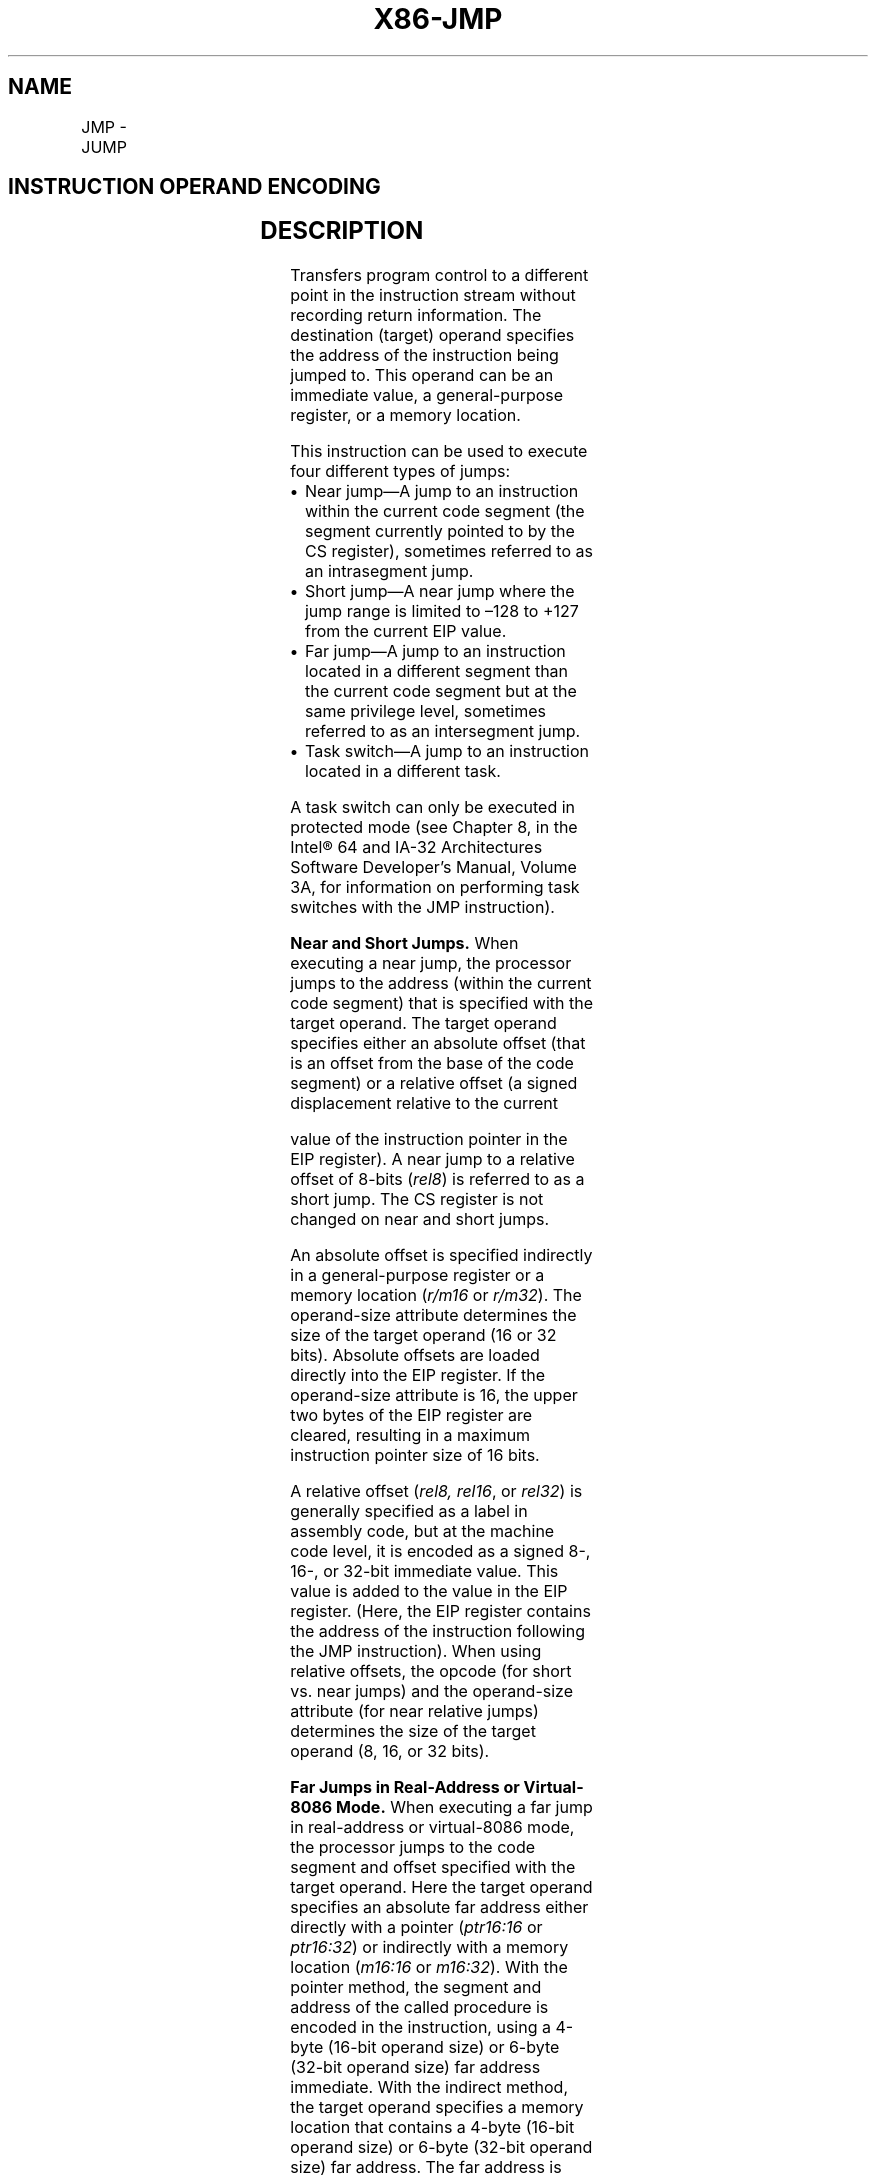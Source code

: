 '\" t
.nh
.TH "X86-JMP" "7" "December 2023" "Intel" "Intel x86-64 ISA Manual"
.SH NAME
JMP - JUMP
.TS
allbox;
l l l l l l 
l l l l l l .
\fBOpcode\fP	\fBInstruction\fP	\fBOp/En\fP	\fB64-Bit Mode\fP	\fBCompat/Leg Mode\fP	\fBDescription\fP
EB cb	JMP rel8	D	Valid	Valid	T{
Jump short, RIP = RIP + 8-bit displacement sign extended to 64-bits.
T}
E9 cw	JMP rel16	D	N.S.	Valid	T{
Jump near, relative, displacement relative to next instruction. Not supported in 64-bit mode.
T}
E9 cd	JMP rel32	D	Valid	Valid	T{
Jump near, relative, RIP = RIP + 32-bit displacement sign extended to 64-bits.
T}
FF /4	JMP r/m16	M	N.S.	Valid	T{
Jump near, absolute indirect, address = zero-extended r/m16. Not supported in 64-bit mode.
T}
FF /4	JMP r/m32	M	N.S.	Valid	T{
Jump near, absolute indirect, address given in r/m32. Not supported in 64-bit mode.
T}
FF /4	JMP r/m64	M	Valid	N.E.	T{
Jump near, absolute indirect, RIP = 64-Bit offset from register or memory.
T}
EA cd	JMP ptr16:16	S	Inv.	Valid	T{
Jump far, absolute, address given in operand.
T}
EA cp	JMP ptr16:32	S	Inv.	Valid	T{
Jump far, absolute, address given in operand.
T}
FF /5	JMP m16:16	M	Valid	Valid	T{
Jump far, absolute indirect, address given in m16:16.
T}
FF /5	JMP m16:32	M	Valid	Valid	T{
Jump far, absolute indirect, address given in m16:32.
T}
REX.W FF /5	JMP m16:64	M	Valid	N.E.	T{
Jump far, absolute indirect, address given in m16:64.
T}
.TE

.SH INSTRUCTION OPERAND ENCODING
.TS
allbox;
l l l l l 
l l l l l .
\fBOp/En\fP	\fBOperand 1\fP	\fBOperand 2\fP	\fBOperand 3\fP	\fBOperand 4\fP
S	Segment + Absolute Address	N/A	N/A	N/A
D	Offset	N/A	N/A	N/A
M	ModRM:r/m (r)	N/A	N/A	N/A
.TE

.SH DESCRIPTION
Transfers program control to a different point in the instruction stream
without recording return information. The destination (target) operand
specifies the address of the instruction being jumped to. This operand
can be an immediate value, a general-purpose register, or a memory
location.

.PP
This instruction can be used to execute four different types of jumps:
.IP \(bu 2
Near jump—A jump to an instruction within the current code segment
(the segment currently pointed to by the CS register), sometimes
referred to as an intrasegment jump.
.IP \(bu 2
Short jump—A near jump where the jump range is limited to –128 to
+127 from the current EIP value.
.IP \(bu 2
Far jump—A jump to an instruction located in a different segment
than the current code segment but at the same privilege level,
sometimes referred to as an intersegment jump.
.IP \(bu 2
Task switch—A jump to an instruction located in a different task.

.PP
A task switch can only be executed in protected mode (see Chapter 8, in
the Intel® 64 and IA-32 Architectures Software Developer’s
Manual, Volume 3A, for information on performing task switches with the
JMP instruction).

.PP
\fBNear and Short Jumps.\fP When executing a near jump, the processor
jumps to the address (within the current code segment) that is specified
with the target operand. The target operand specifies either an absolute
offset (that is an offset from the base of the code segment) or a
relative offset (a signed displacement relative to the current

.PP
value of the instruction pointer in the EIP register). A near jump to a
relative offset of 8-bits (\fIrel8\fP) is referred to as a short jump. The
CS register is not changed on near and short jumps.

.PP
An absolute offset is specified indirectly in a general-purpose register
or a memory location (\fIr/m16\fP or \fIr/m32\fP). The operand-size attribute
determines the size of the target operand (16 or 32 bits). Absolute
offsets are loaded directly into the EIP register. If the operand-size
attribute is 16, the upper two bytes of the EIP register are cleared,
resulting in a maximum instruction pointer size of 16 bits.

.PP
A relative offset (\fIrel8, rel16\fP, or \fIrel32\fP) is generally specified as
a label in assembly code, but at the machine code level, it is encoded
as a signed 8-, 16-, or 32-bit immediate value. This value is added to
the value in the EIP register. (Here, the EIP register contains the
address of the instruction following the JMP instruction). When using
relative offsets, the opcode (for short vs. near jumps) and the
operand-size attribute (for near relative jumps) determines the size of
the target operand (8, 16, or 32 bits).

.PP
\fBFar Jumps in Real-Address or Virtual-8086 Mode.\fP When executing a far
jump in real-address or virtual-8086 mode, the processor jumps to the
code segment and offset specified with the target operand. Here the
target operand specifies an absolute far address either directly with a
pointer (\fIptr16:16\fP or \fIptr16:32\fP) or indirectly with a memory location
(\fIm16:16\fP or \fIm16:32\fP). With the pointer method, the segment and address
of the called procedure is encoded in the instruction, using a 4-byte
(16-bit operand size) or 6-byte (32-bit operand size) far address
immediate. With the indirect method, the target operand specifies a
memory location that contains a 4-byte (16-bit operand size) or 6-byte
(32-bit operand size) far address. The far address is loaded directly
into the CS and EIP registers. If the operand-size attribute is 16, the
upper two bytes of the EIP register are cleared.

.PP
\fBFar Jumps in Protected Mode.\fP When the processor is operating in
protected mode, the JMP instruction can be used to perform the following
three types of far jumps:
.IP \(bu 2
A far jump to a conforming or non-conforming code segment.
.IP \(bu 2
A far jump through a call gate.
.IP \(bu 2
A task switch.

.PP
(The JMP instruction cannot be used to perform inter-privilege-level far
jumps.)

.PP
In protected mode, the processor always uses the segment selector part
of the far address to access the corresponding descriptor in the GDT or
LDT. The descriptor type (code segment, call gate, task gate, or TSS)
and access rights determine the type of jump to be performed.

.PP
If the selected descriptor is for a code segment, a far jump to a code
segment at the same privilege level is performed. (If the selected code
segment is at a different privilege level and the code segment is
non-conforming, a general-protection exception is generated.) A far jump
to the same privilege level in protected mode is very similar to one
carried out in real-address or virtual-8086 mode. The target operand
specifies an absolute far address either directly with a pointer
(\fIptr16:16\fP or \fIptr16:32\fP) or indirectly with a memory location
(\fIm16:16\fP or \fIm16:32\fP). The operand-size attribute determines the size
of the offset (16 or 32 bits) in the far address. The new code segment
selector and its descriptor are loaded into CS register, and the offset
from the instruction is loaded into the EIP register. Note that a call
gate (described in the next paragraph) can also be used to perform far
call to a code segment at the same privilege level. Using this mechanism
provides an extra level of indirection and is the preferred method of
making jumps between 16-bit and 32-bit code segments.

.PP
When executing a far jump through a call gate, the segment selector
specified by the target operand identifies the call gate. (The offset
part of the target operand is ignored.) The processor then jumps to the
code segment specified in the call gate descriptor and begins executing
the instruction at the offset specified in the call gate. No stack
switch occurs. Here again, the target operand can specify the far
address of the call gate either directly with a pointer (\fIptr16:16\fP or
\fIptr16:32\fP) or indirectly with a memory location (\fIm16:16\fP or \fIm16:32\fP).

.PP
Executing a task switch with the JMP instruction is somewhat similar to
executing a jump through a call gate. Here the target operand specifies
the segment selector of the task gate for the task being switched to
(and the offset part of the target operand is ignored). The task gate in
turn points to the TSS for the task, which contains the segment
selectors for the task’s code and stack segments. The TSS also contains
the EIP value for the next instruction that was to be executed before
the task was suspended. This instruction pointer value is loaded into
the EIP register so that the task begins executing again at this next
instruction.

.PP
The JMP instruction can also specify the segment selector of the TSS
directly, which eliminates the indirection of the task gate. See Chapter
8 in Intel® 64 and IA-32 Architectures Software Developer’s
Manual, Volume 3A, for detailed information on the mechanics of a task
switch.

.PP
Note that when you execute at task switch with a JMP instruction, the
nested task flag (NT) is not set in the EFLAGS register and the new
TSS’s previous task link field is not loaded with the old task’s TSS
selector. A return to the previous task can thus not be carried out by
executing the IRET instruction. Switching tasks with the JMP instruction
differs in this regard from the CALL instruction which does set the NT
flag and save the previous task link information, allowing a return to
the calling task with an IRET instruction.

.PP
Refer to Chapter 6, “Procedure Calls, Interrupts, and Exceptions” and
Chapter 17, “Control-flow Enforcement Technology (CET)” in the
Intel® 64 and IA-32 Architectures Software Developer’s
Manual, Volume 1, for CET details.

.PP
\fBIn 64-Bit Mode.\fP The instruction’s operation size is fixed at 64
bits. If a selector points to a gate, then RIP equals the 64-bit
displacement taken from gate; else RIP equals the zero-extended offset
from the far pointer referenced in the instruction.

.PP
See the summary chart at the beginning of this section for encoding data
and limits.

.PP
\fBInstruction ordering.\fP Instructions following a far jump may be
fetched from memory before earlier instructions complete execution, but
they will not execute (even speculatively) until all instructions prior
to the far jump have completed execution (the later instructions may
execute before data stored by the earlier instructions have become
globally visible).

.PP
Instructions sequentially following a near indirect JMP instruction
(i.e., those not at the target) may be executed speculatively. If
software needs to prevent this (e.g., in order to prevent a speculative
execution side channel), then an INT3 or LFENCE instruction opcode can
be placed after the near indirect JMP in order to block speculative
execution.

.SH OPERATION
.EX
IF near jump
    IF 64-bit Mode
            THEN
                    IF near relative jump
                        THEN
                            tempRIP := RIP + DEST; (* RIP is instruction following JMP instruction*)
                        ELSE (* Near absolute jump *)
                            tempRIP := DEST;
                    FI;
            ELSE
                    IF near relative jump
                        THEN
                            tempEIP := EIP + DEST; (* EIP is instruction following JMP instruction*)
                        ELSE (* Near absolute jump *)
                            tempEIP := DEST;
                    FI;
    FI;
    IF (IA32_EFER.LMA = 0 or target mode = Compatibility mode)
    and tempEIP outside code segment limit
            THEN #GP(0); FI
    IF 64-bit mode and tempRIP is not canonical
            THEN #GP(0);
    FI;
    IF OperandSize = 32
                THEN
                    EIP := tempEIP;
                ELSE
                    IF OperandSize = 16
                            THEN (* OperandSize = 16 *)
                                    EIP := tempEIP AND 0000FFFFH;
                                ELSE (* OperandSize = 64)
                                    RIP := tempRIP;
                    FI;
        FI;
    IF (JMP near indirect, absolute indirect)
            IF EndbranchEnabledAndNotSuppressed(CPL)
                    IF CPL = 3
                            THEN
                                    IF ( no 3EH prefix OR IA32_U_CET.NO_TRACK_EN == 0 )
                                        THEN
                                            IA32_U_CET.TRACKER = WAIT_FOR_ENDBRANCH
                                    FI;
                            ELSE
                                    IF ( no 3EH prefix OR IA32_S_CET.NO_TRACK_EN == 0 )
                                        THEN
                                            IA32_S_CET.TRACKER = WAIT_FOR_ENDBRANCH
                                    FI;
                    FI;
            FI;
    FI;
FI;
IF far jump and (PE = 0 or (PE = 1 AND VM = 1)) (* Real-address or virtual-8086 mode *)
        THEN
                tempEIP := DEST(Offset); (* DEST is ptr16:32 or [m16:32] *)
                IF tempEIP is beyond code segment limit
                    THEN #GP(0); FI;
                CS := DEST(segment selector); (* DEST is ptr16:32 or [m16:32] *)
                IF OperandSize = 32
                        THEN
                            EIP := tempEIP; (* DEST is ptr16:32 or [m16:32] *)
                        ELSE (* OperandSize = 16 *)
                            EIP := tempEIP AND 0000FFFFH; (* Clear upper 16 bits *)
                FI;
FI;
IF far jump and (PE = 1 and VM = 0)
(* IA-32e mode or protected mode, not virtual-8086 mode *)
        THEN
                IF effective address in the CS, DS, ES, FS, GS, or SS segment is illegal
            or segment selector in target operand NULL
                            THEN #GP(0); FI;
                IF segment selector index not within descriptor table limits
                    THEN #GP(new selector); FI;
            Read type and access rights of segment descriptor;
            IF (IA32_EFER.LMA = 0)
                    THEN
                            IF segment type is not a conforming or nonconforming code
                            segment, call gate, task gate, or TSS
                                    THEN #GP(segment selector); FI;
                    ELSE
                            IF segment type is not a conforming or nonconforming code segment
                            call gate
                                    THEN #GP(segment selector); FI;
            FI;
            Depending on type and access rights:
                    GO TO CONFORMING-CODE-SEGMENT;
                    GO TO NONCONFORMING-CODE-SEGMENT;
                    GO TO CALL-GATE;
                    GO TO TASK-GATE;
                    GO TO TASK-STATE-SEGMENT;
        ELSE
                #GP(segment selector);
FI;
CONFORMING-CODE-SEGMENT:
    IF L-Bit = 1 and D-BIT = 1 and IA32_EFER.LMA = 1
            THEN GP(new code segment selector); FI;
        IF DPL > CPL
            THEN #GP(segment selector); FI;
        IF segment not present
            THEN #NP(segment selector); FI;
    tempEIP := DEST(Offset);
    IF OperandSize = 16
                THEN tempEIP := tempEIP AND 0000FFFFH;
    FI;
    IF (IA32_EFER.LMA = 0 or target mode = Compatibility mode) and
    tempEIP outside code segment limit
            THEN #GP(0); FI
    IF tempEIP is non-canonical
            THEN #GP(0); FI;
    IF ShadowStackEnabled(CPL)
            IF (IA32_EFER.LMA and DEST(segment selector).L) = 0
                    (* If target is legacy or compatibility mode then the SSP must be in low 4GB *)
                    IF (SSP & 0xFFFFFFFF00000000 != 0)
                            THEN #GP(0); FI;
            FI;
    FI;
    CS := DEST[segment selector]; (* Segment descriptor information also loaded *)
    CS(RPL) := CPL
    EIP := tempEIP;
    IF EndbranchEnabled(CPL)
            IF CPL = 3
                    THEN
                            IA32_U_CET.TRACKER = WAIT_FOR_ENDBRANCH
                            IA32_U_CET.SUPPRESS = 0
                    ELSE
                            IA32_S_CET.TRACKER = WAIT_FOR_ENDBRANCH
                            IA32_S_CET.SUPPRESS = 0
            FI;
    FI;
END;
NONCONFORMING-CODE-SEGMENT:
    IF L-Bit = 1 and D-BIT = 1 and IA32_EFER.LMA = 1
            THEN GP(new code segment selector); FI;
    IF (RPL > CPL) OR (DPL ≠ CPL)
            THEN #GP(code segment selector); FI;
    IF segment not present
            THEN #NP(segment selector); FI;
    tempEIP := DEST(Offset);
    IF OperandSize = 16
                THEN tempEIP := tempEIP AND 0000FFFFH; FI;
    IF (IA32_EFER.LMA = 0 OR target mode = Compatibility mode)
    and tempEIP outside code segment limit
            THEN #GP(0); FI
    IF tempEIP is non-canonical THEN #GP(0); FI;
    IF ShadowStackEnabled(CPL)
            IF (IA32_EFER.LMA and DEST(segment selector).L) = 0
                    (* If target is legacy or compatibility mode then the SSP must be in low 4GB *)
                    IF (SSP & 0xFFFFFFFF00000000 != 0)
                            THEN #GP(0); FI;
            FI;
    FI;
    CS := DEST[segment selector]; (* Segment descriptor information also loaded *)
    CS(RPL) := CPL;
    EIP := tempEIP;
    IF EndbranchEnabled(CPL)
            IF CPL = 3
                    THEN
                            IA32_U_CET.TRACKER = WAIT_FOR_ENDBRANCH
                            IA32_U_CET.SUPPRESS = 0
                    ELSE
                            IA32_S_CET.TRACKER = WAIT_FOR_ENDBRANCH
                            IA32_S_CET.SUPPRESS = 0
            FI;
    FI;
END;
CALL-GATE:
    IF call gate DPL < CPL
    or call gate DPL < call gate segment-selector RPL
                    THEN #GP(call gate selector); FI;
    IF call gate not present
            THEN #NP(call gate selector); FI;
    IF call gate code-segment selector is NULL
            THEN #GP(0); FI;
    IF call gate code-segment selector index outside descriptor table limits
            THEN #GP(code segment selector); FI;
    Read code segment descriptor;
    IF code-segment segment descriptor does not indicate a code segment
    or code-segment segment descriptor is conforming and DPL > CPL
    or code-segment segment descriptor is non-conforming and DPL ≠ CPL
                    THEN #GP(code segment selector); FI;
    IF IA32_EFER.LMA = 1 and (code-segment descriptor is not a 64-bit code segment
    or code-segment segment descriptor has both L-Bit and D-bit set)
                    THEN #GP(code segment selector); FI;
    IF code segment is not present
            THEN #NP(code-segment selector); FI;
        tempEIP := DEST(Offset);
        IF GateSize = 16
                THEN tempEIP := tempEIP AND 0000FFFFH; FI;
    IF (IA32_EFER.LMA = 0 OR target mode = Compatibility mode) AND tempEIP
    outside code segment limit
            THEN #GP(0); FI
    CS := DEST[SegmentSelector]; (* Segment descriptor information also loaded *)
    CS(RPL) := CPL;
    EIP := tempEIP;
    IF EndbranchEnabled(CPL)
            IF CPL = 3
                    THEN
                            IA32_U_CET.TRACKER = WAIT_FOR_ENDBRANCH;
                            IA32_U_CET.SUPPRESS = 0
                    ELSE
                            IA32_S_CET.TRACKER = WAIT_FOR_ENDBRANCH;
                            IA32_S_CET.SUPPRESS = 0
            FI;
    FI;
END;
TASK-GATE:
    IF task gate DPL < CPL
    or task gate DPL < task gate segment-selector RPL
            THEN #GP(task gate selector); FI;
    IF task gate not present
            THEN #NP(gate selector); FI;
    Read the TSS segment selector in the task-gate descriptor;
    IF TSS segment selector local/global bit is set to local
    or index not within GDT limits
    or descriptor is not a TSS segment
    or TSS descriptor specifies that the TSS is busy
            THEN #GP(TSS selector); FI;
        IF TSS not present
            THEN #NP(TSS selector); FI;
        SWITCH-TASKS to TSS;
        IF EIP not within code segment limit
            THEN #GP(0); FI;
END;
TASK-STATE-SEGMENT:
    IF TSS DPL < CPL
    or TSS DPL < TSS segment-selector RPL
    or TSS descriptor indicates TSS not available
            THEN #GP(TSS selector); FI;
    IF TSS is not present
            THEN #NP(TSS selector); FI;
    SWITCH-TASKS to TSS;
    IF EIP not within code segment limit
            THEN #GP(0); FI;
END;
.EE

.SH FLAGS AFFECTED
All flags are affected if a task switch occurs; no flags are affected if
a task switch does not occur.

.SH PROTECTED MODE EXCEPTIONS
.TS
allbox;
l l 
l l .
\fB\fP	\fB\fP
#GP(0)	T{
If offset in target operand, call gate, or TSS is beyond the code segment limits.
T}
	T{
If the segment selector in the destination operand, call gate, task gate, or TSS is NULL.
T}
	T{
If a memory operand effective address is outside the CS, DS, ES, FS, or GS segment limit.
T}
	T{
If the DS, ES, FS, or GS register is used to access memory and it contains a NULL segment selector.
T}
	T{
If target mode is compatibility mode and SSP is not in low 4GB.
T}
#GP(selector)	T{
If the segment selector index is outside descriptor table limits.
T}
	T{
If the segment descriptor pointed to by the segment selector in the destination operand is not for a conforming-code segment, nonconforming-code segment, call gate, task gate, or task state segment.
T}
	T{
If the DPL for a nonconforming-code segment is not equal to the CPL
T}
	T{
(When not using a call gate.) If the RPL for the segment’s segment selector is greater than the CPL.
T}
	T{
If the DPL for a conforming-code segment is greater than the CPL.
T}
	T{
If the DPL from a call-gate, task-gate, or TSS segment descriptor is less than the CPL or than the RPL of the call-gate, task-gate, or TSS’s segment selector.
T}
	T{
If the segment descriptor for selector in a call gate does not indicate it is a code segment.
T}
	T{
If the segment descriptor for the segment selector in a task gate does not indicate an available TSS.
T}
	T{
If the segment selector for a TSS has its local/global bit set for local.
T}
	T{
If a TSS segment descriptor specifies that the TSS is busy or not available.
T}
#SS(0)	T{
If a memory operand effective address is outside the SS segment limit.
T}
#NP	T{
(selector) If the code segment being accessed is not present.
T}
	T{
If call gate, task gate, or TSS not present.
T}
#PF(fault-code)	If a page fault occurs.
#AC(0)	T{
If alignment checking is enabled and an unaligned memory reference is made while the current privilege level is 3. (Only occurs when fetching target from memory.)
T}
#UD	If the LOCK prefix is used.
.TE

.SH REAL-ADDRESS MODE EXCEPTIONS
.TS
allbox;
l l 
l l .
\fB\fP	\fB\fP
#GP	T{
If a memory operand effective address is outside the CS, DS, ES, FS, or GS segment limit.
T}
	T{
If a memory operand effective address is outside the CS, DS, ES, FS, or GS segment limit.
T}
#SS	T{
If a memory operand effective address is outside the SS segment limit.
T}
#UD	If the LOCK prefix is used.
.TE

.SH VIRTUAL-8086 MODE EXCEPTIONS
.TS
allbox;
l l 
l l .
\fB\fP	\fB\fP
#GP(0)	T{
If the target operand is beyond the code segment limits.
T}
	T{
If a memory operand effective address is outside the CS, DS, ES, FS, or GS segment limit.
T}
#SS(0)	T{
If a memory operand effective address is outside the SS segment limit.
T}
#PF(fault-code)	If a page fault occurs.
#AC(0)	T{
If alignment checking is enabled and an unaligned memory reference is made. (Only occurs when fetching target from memory.)
T}
#UD	If the LOCK prefix is used.
.TE

.SH COMPATIBILITY MODE EXCEPTIONS
Same as 64-bit mode exceptions.

.SH 64-BIT MODE EXCEPTIONS
.TS
allbox;
l l 
l l .
\fB\fP	\fB\fP
#GP(0)	T{
If a memory address is non-canonical.
T}
	T{
If target offset in destination operand is non-canonical.
T}
	T{
If target offset in destination operand is beyond the new code segment limit.
T}
	T{
If the segment selector in the destination operand is NULL.
T}
	T{
If the code segment selector in the 64-bit gate is NULL.
T}
	T{
If transitioning to compatibility mode and the SSP is beyond 4GB.
T}
#GP(selector)	T{
If the code segment or 64-bit call gate is outside descriptor table limits.
T}
	T{
If the code segment or 64-bit call gate overlaps non-canonical space.
T}
	T{
If the segment descriptor from a 64-bit call gate is in non-canonical space.
T}
	T{
If the segment descriptor pointed to by the segment selector in the destination operand is not for a conforming-code segment, nonconforming-code segment, 64-bit call gate.
T}
	T{
If the segment descriptor pointed to by the segment selector in the destination operand is a code segment, and has both the D-bit and the L-bit set.
T}
	T{
If the DPL for a nonconforming-code segment is not equal to the CPL, or the RPL for the segment’s segment selector is greater than the CPL.
T}
	T{
If the DPL for a conforming-code segment is greater than the CPL.
T}
	T{
If the DPL from a 64-bit call-gate is less than the CPL or than the RPL of the 64-bit call-gate.
T}
	T{
If the upper type field of a 64-bit call gate is not 0x0.
T}
	T{
If the segment selector from a 64-bit call gate is beyond the descriptor table limits.
T}
	T{
If the code segment descriptor pointed to by the selector in the 64-bit gate doesn't have the L-bit set and the D-bit clear.
T}
	T{
If the segment descriptor for a segment selector from the 64-bit call gate does not indicate it is a code segment.
T}
	T{
If the code segment is non-conforming and CPL ≠ DPL.
T}
	T{
If the code segment is confirming and CPL &lt; DPL.
T}
#NP(selector)	T{
If a code segment or 64-bit call gate is not present.
T}
#UD	T{
(64-bit mode only) If a far jump is direct to an absolute address in memory.
T}
	If the LOCK prefix is used.
#PF(fault-code)	If a page fault occurs.
#AC(0)	T{
If alignment checking is enabled and an unaligned memory reference is made while the current privilege level is 3.
T}
.TE

.SH COLOPHON
This UNOFFICIAL, mechanically-separated, non-verified reference is
provided for convenience, but it may be
incomplete or
broken in various obvious or non-obvious ways.
Refer to Intel® 64 and IA-32 Architectures Software Developer’s
Manual
\[la]https://software.intel.com/en\-us/download/intel\-64\-and\-ia\-32\-architectures\-sdm\-combined\-volumes\-1\-2a\-2b\-2c\-2d\-3a\-3b\-3c\-3d\-and\-4\[ra]
for anything serious.

.br
This page is generated by scripts; therefore may contain visual or semantical bugs. Please report them (or better, fix them) on https://github.com/MrQubo/x86-manpages.
